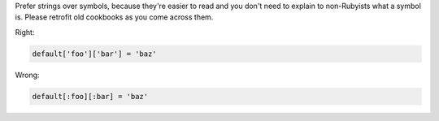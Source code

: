 .. The contents of this file may be included in multiple topics (using the includes directive).
.. The contents of this file should be modified in a way that preserves its ability to appear in multiple topics.

Prefer strings over symbols, because they're easier to read and you don't need to explain to non-Rubyists what a symbol is. Please retrofit old cookbooks as you come across them.

Right:

.. code-block:: ruby

   default['foo']['bar'] = 'baz'

Wrong:

.. code-block:: ruby

   default[:foo][:bar] = 'baz'
